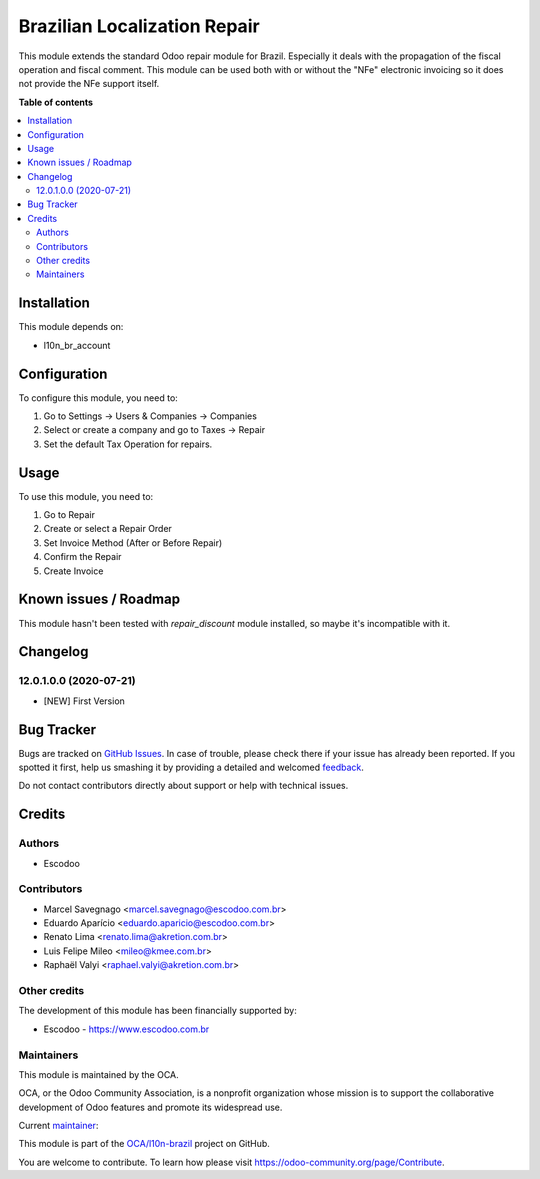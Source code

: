 =============================
Brazilian Localization Repair
=============================

.. !!!!!!!!!!!!!!!!!!!!!!!!!!!!!!!!!!!!!!!!!!!!!!!!!!!!
   !! This file is generated by oca-gen-addon-readme !!
   !! changes will be overwritten.                   !!
   !!!!!!!!!!!!!!!!!!!!!!!!!!!!!!!!!!!!!!!!!!!!!!!!!!!!

.. |badge1| image:: https://img.shields.io/badge/licence-AGPL--3-blue.png
    :target: http://www.gnu.org/licenses/agpl-3.0-standalone.html
    :alt: License: AGPL-3
.. |badge2| image:: https://img.shields.io/badge/github-OCA%2Fl10n--brazil-lightgray.png?logo=github
    :target: https://github.com/OCA/l10n-brazil/tree/12.0/l10n_br_repair
    :alt: OCA/l10n-brazil
.. |badge3| image:: https://img.shields.io/badge/weblate-Translate%20me-F47D42.png
    :target: https://translation.odoo-community.org/projects/l10n-brazil-12-0/l10n-brazil-12-0-l10n_br_repair
    :alt: Translate me on Weblate
.. |badge4| image:: https://img.shields.io/badge/runbot-Try%20me-875A7B.png
    :target: https://runbot.odoo-community.org/runbot/124/12.0
    :alt: Try me on Runbot

|badge1| |badge2| |badge3| |badge4| 

This module extends the standard Odoo repair module for Brazil. Especially it deals with the propagation of the fiscal operation and fiscal comment. This module can be used both with or without the "NFe" electronic invoicing so it does not provide the NFe support itself.

**Table of contents**

.. contents::
   :local:

Installation
============

This module depends on:

* l10n_br_account

Configuration
=============

To configure this module, you need to:

#. Go to Settings -> Users & Companies -> Companies
#. Select or create a company and go to Taxes -> Repair
#. Set the default Tax Operation for repairs.

Usage
=====

To use this module, you need to:

#. Go to Repair
#. Create or select a Repair Order
#. Set Invoice Method (After or Before Repair)
#. Confirm the Repair
#. Create Invoice

Known issues / Roadmap
======================

This module hasn't been tested with *repair_discount* module
installed, so maybe it's incompatible with it.

Changelog
=========

12.0.1.0.0 (2020-07-21)
~~~~~~~~~~~~~~~~~~~~~~~

* [NEW] First Version

Bug Tracker
===========

Bugs are tracked on `GitHub Issues <https://github.com/OCA/l10n-brazil/issues>`_.
In case of trouble, please check there if your issue has already been reported.
If you spotted it first, help us smashing it by providing a detailed and welcomed
`feedback <https://github.com/OCA/l10n-brazil/issues/new?body=module:%20l10n_br_repair%0Aversion:%2012.0%0A%0A**Steps%20to%20reproduce**%0A-%20...%0A%0A**Current%20behavior**%0A%0A**Expected%20behavior**>`_.

Do not contact contributors directly about support or help with technical issues.

Credits
=======

Authors
~~~~~~~

* Escodoo

Contributors
~~~~~~~~~~~~

* Marcel Savegnago <marcel.savegnago@escodoo.com.br>
* Eduardo Aparício <eduardo.aparicio@escodoo.com.br>
* Renato Lima <renato.lima@akretion.com.br>
* Luis Felipe Mileo <mileo@kmee.com.br>
* Raphaël Valyi <raphael.valyi@akretion.com.br>

Other credits
~~~~~~~~~~~~~

The development of this module has been financially supported by:

* Escodoo - https://www.escodoo.com.br

Maintainers
~~~~~~~~~~~

This module is maintained by the OCA.

.. image:: https://odoo-community.org/logo.png
   :alt: Odoo Community Association
   :target: https://odoo-community.org

OCA, or the Odoo Community Association, is a nonprofit organization whose
mission is to support the collaborative development of Odoo features and
promote its widespread use.

.. |maintainer-marcelsavegnago| image:: https://github.com/marcelsavegnago.png?size=40px
    :target: https://github.com/marcelsavegnago
    :alt: marcelsavegnago

Current `maintainer <https://odoo-community.org/page/maintainer-role>`__:

|maintainer-marcelsavegnago| 

This module is part of the `OCA/l10n-brazil <https://github.com/OCA/l10n-brazil/tree/12.0/l10n_br_repair>`_ project on GitHub.

You are welcome to contribute. To learn how please visit https://odoo-community.org/page/Contribute.
